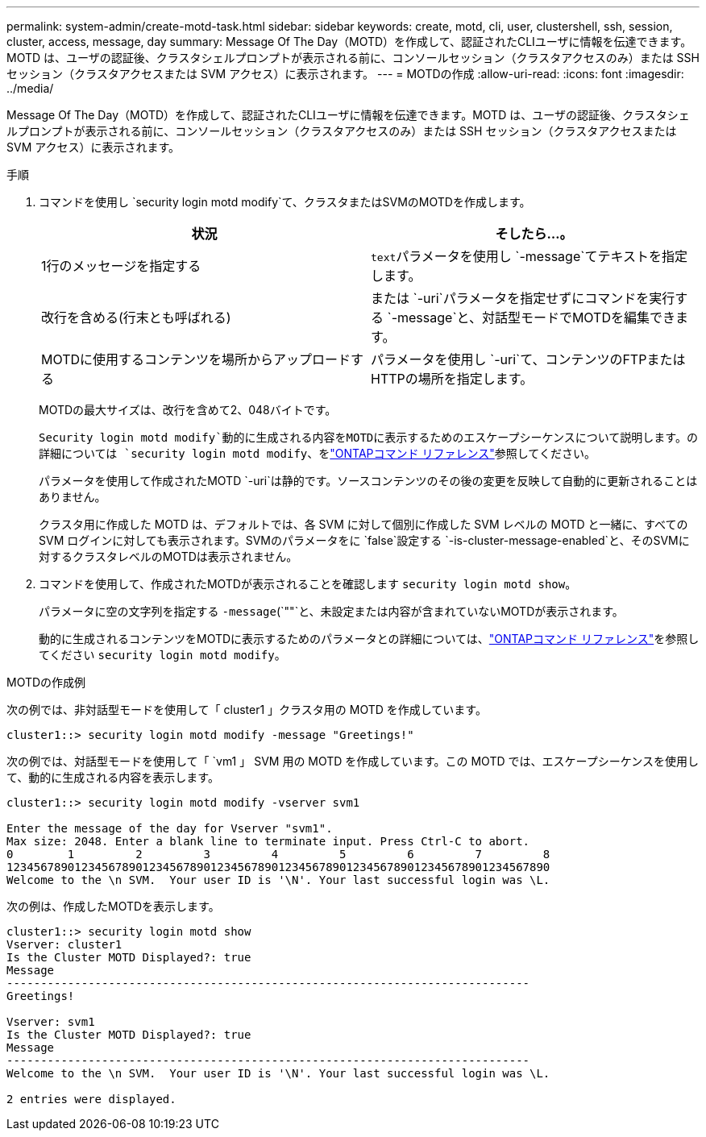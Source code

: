 ---
permalink: system-admin/create-motd-task.html 
sidebar: sidebar 
keywords: create, motd, cli, user, clustershell, ssh, session, cluster, access, message, day 
summary: Message Of The Day（MOTD）を作成して、認証されたCLIユーザに情報を伝達できます。MOTD は、ユーザの認証後、クラスタシェルプロンプトが表示される前に、コンソールセッション（クラスタアクセスのみ）または SSH セッション（クラスタアクセスまたは SVM アクセス）に表示されます。 
---
= MOTDの作成
:allow-uri-read: 
:icons: font
:imagesdir: ../media/


[role="lead"]
Message Of The Day（MOTD）を作成して、認証されたCLIユーザに情報を伝達できます。MOTD は、ユーザの認証後、クラスタシェルプロンプトが表示される前に、コンソールセッション（クラスタアクセスのみ）または SSH セッション（クラスタアクセスまたは SVM アクセス）に表示されます。

.手順
. コマンドを使用し `security login motd modify`て、クラスタまたはSVMのMOTDを作成します。
+
|===
| 状況 | そしたら...。 


 a| 
1行のメッセージを指定する
 a| 
[.code]``text``パラメータを使用し `-message`てテキストを指定します。



 a| 
改行を含める(行末とも呼ばれる)
 a| 
または `-uri`パラメータを指定せずにコマンドを実行する `-message`と、対話型モードでMOTDを編集できます。



 a| 
MOTDに使用するコンテンツを場所からアップロードする
 a| 
パラメータを使用し `-uri`て、コンテンツのFTPまたはHTTPの場所を指定します。

|===
+
MOTDの最大サイズは、改行を含めて2、048バイトです。

+
`Security login motd modify`動的に生成される内容をMOTDに表示するためのエスケープシーケンスについて説明します。の詳細については `security login motd modify`、をlink:https://docs.netapp.com/us-en/ontap-cli/security-login-motd-modify.html["ONTAPコマンド リファレンス"^]参照してください。

+
パラメータを使用して作成されたMOTD `-uri`は静的です。ソースコンテンツのその後の変更を反映して自動的に更新されることはありません。

+
クラスタ用に作成した MOTD は、デフォルトでは、各 SVM に対して個別に作成した SVM レベルの MOTD と一緒に、すべての SVM ログインに対しても表示されます。SVMのパラメータをに `false`設定する `-is-cluster-message-enabled`と、そのSVMに対するクラスタレベルのMOTDは表示されません。

. コマンドを使用して、作成されたMOTDが表示されることを確認します `security login motd show`。
+
パラメータに空の文字列を指定する `-message`(`""`と、未設定または内容が含まれていないMOTDが表示されます。

+
動的に生成されるコンテンツをMOTDに表示するためのパラメータとの詳細については、link:https://docs.netapp.com/us-en/ontap-cli/security-login-motd-modify.html["ONTAPコマンド リファレンス"^]を参照してください `security login motd modify`。



.MOTDの作成例
次の例では、非対話型モードを使用して「 cluster1 」クラスタ用の MOTD を作成しています。

[listing]
----
cluster1::> security login motd modify -message "Greetings!"
----
次の例では、対話型モードを使用して「 `vm1 」 SVM 用の MOTD を作成しています。この MOTD では、エスケープシーケンスを使用して、動的に生成される内容を表示します。

[listing]
----
cluster1::> security login motd modify -vserver svm1

Enter the message of the day for Vserver "svm1".
Max size: 2048. Enter a blank line to terminate input. Press Ctrl-C to abort.
0        1         2         3         4         5         6         7         8
12345678901234567890123456789012345678901234567890123456789012345678901234567890
Welcome to the \n SVM.  Your user ID is '\N'. Your last successful login was \L.
----
次の例は、作成したMOTDを表示します。

[listing]
----
cluster1::> security login motd show
Vserver: cluster1
Is the Cluster MOTD Displayed?: true
Message
-----------------------------------------------------------------------------
Greetings!

Vserver: svm1
Is the Cluster MOTD Displayed?: true
Message
-----------------------------------------------------------------------------
Welcome to the \n SVM.  Your user ID is '\N'. Your last successful login was \L.

2 entries were displayed.
----